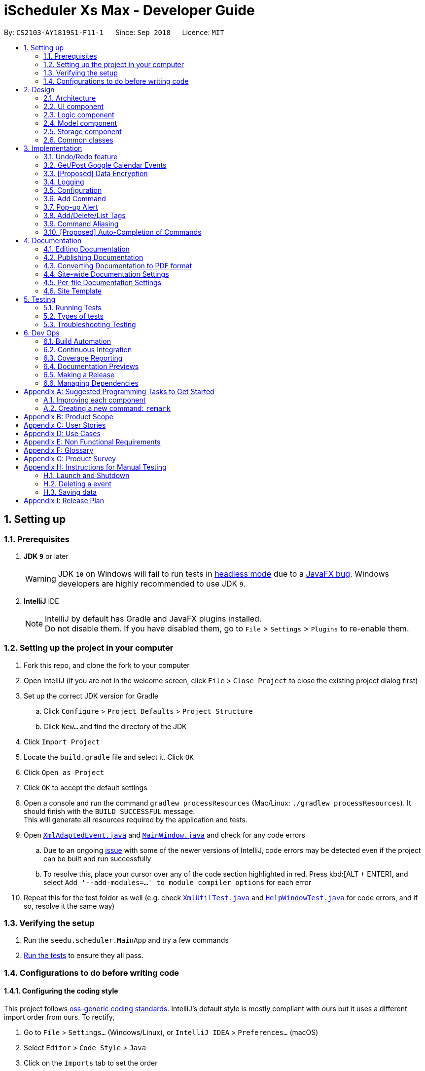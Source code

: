 = iScheduler Xs Max - Developer Guide
:site-section: DeveloperGuide
:toc:
:toc-title:
:toc-placement: preamble
:sectnums:
:imagesDir: images
:stylesDir: stylesheets
:xrefstyle: full
ifdef::env-github[]
:tip-caption: :bulb:
:note-caption: :information_source:
:warning-caption: :warning:
:experimental:
endif::[]
:repoURL: https://github.com/CS2103-AY1819S1-F11-1/main/tree/master

By: `CS2103-AY1819S1-F11-1`      Since: `Sep 2018`      Licence: `MIT`

== Setting up

=== Prerequisites

. *JDK `9`* or later
+
[WARNING]
JDK `10` on Windows will fail to run tests in <<UsingGradle#Running-Tests, headless mode>> due to a https://github.com/javafxports/openjdk-jfx/issues/66[JavaFX bug].
Windows developers are highly recommended to use JDK `9`.

. *IntelliJ* IDE
+
[NOTE]
IntelliJ by default has Gradle and JavaFX plugins installed. +
Do not disable them. If you have disabled them, go to `File` > `Settings` > `Plugins` to re-enable them.


=== Setting up the project in your computer

. Fork this repo, and clone the fork to your computer
. Open IntelliJ (if you are not in the welcome screen, click `File` > `Close Project` to close the existing project dialog first)
. Set up the correct JDK version for Gradle
.. Click `Configure` > `Project Defaults` > `Project Structure`
.. Click `New...` and find the directory of the JDK
. Click `Import Project`
. Locate the `build.gradle` file and select it. Click `OK`
. Click `Open as Project`
. Click `OK` to accept the default settings
. Open a console and run the command `gradlew processResources` (Mac/Linux: `./gradlew processResources`). It should finish with the `BUILD SUCCESSFUL` message. +
This will generate all resources required by the application and tests.
. Open link:{repoURL}/src/main/java/seedu/scheduler/storage/XmlAdaptedEvent.java[`XmlAdaptedEvent.java`] and link:{repoURL}/src/main/java/seedu/scheduler/ui/MainWindow.java[`MainWindow.java`] and check for any code errors
.. Due to an ongoing https://youtrack.jetbrains.com/issue/IDEA-189060[issue] with some of the newer versions of IntelliJ, code errors may be detected even if the project can be built and run successfully
.. To resolve this, place your cursor over any of the code section highlighted in red. Press kbd:[ALT + ENTER], and select `Add '--add-modules=...' to module compiler options` for each error
. Repeat this for the test folder as well (e.g. check link:{repoURL}/src/test/java/seedu/scheduler/commons/util/XmlUtilTest.java[`XmlUtilTest.java`] and link:{repoURL}/src/test/java/seedu/scheduler/ui/HelpWindowTest.java[`HelpWindowTest.java`] for code errors, and if so, resolve it the same way)

=== Verifying the setup

. Run the `seedu.scheduler.MainApp` and try a few commands
. <<Testing,Run the tests>> to ensure they all pass.

=== Configurations to do before writing code

==== Configuring the coding style

This project follows https://github.com/oss-generic/process/blob/master/docs/CodingStandards.adoc[oss-generic coding standards]. IntelliJ's default style is mostly compliant with ours but it uses a different import order from ours. To rectify,

. Go to `File` > `Settings...` (Windows/Linux), or `IntelliJ IDEA` > `Preferences...` (macOS)
. Select `Editor` > `Code Style` > `Java`
. Click on the `Imports` tab to set the order

* For `Class count to use import with '\*'` and `Names count to use static import with '*'`: Set to `999` to prevent IntelliJ from contracting the import statements
* For `Import Layout`: The order is `import static all other imports`, `import java.\*`, `import javax.*`, `import org.\*`, `import com.*`, `import all other imports`. Add a `<blank line>` between each `import`

Optionally, you can follow the <<UsingCheckstyle#, UsingCheckstyle.adoc>> document to configure Intellij to check style-compliance as you write code.

==== Updating documentation to match your fork

After forking the repo, the documentation will still have the SE-EDU branding and refer to the `CS2103-AY1819S1-F11-1/main` repo.

If you plan to develop this fork as a separate product (i.e. instead of contributing to `CS2103-AY1819S1-F11-1/main`), you should do the following:

. Configure the <<Docs-SiteWideDocSettings, site-wide documentation settings>> in link:{repoURL}/build.gradle[`build.gradle`], such as the `site-name`, to suit your own project.

. Replace the URL in the attribute `repoURL` in link:{repoURL}/docs/DeveloperGuide.adoc[`DeveloperGuide.adoc`] and link:{repoURL}/docs/UserGuide.adoc[`UserGuide.adoc`] with the URL of your fork.

==== Setting up CI

Set up Travis to perform Continuous Integration (CI) for your fork. See <<UsingTravis#, UsingTravis.adoc>> to learn how to set it up.

After setting up Travis, you can optionally set up coverage reporting for your team fork (see <<UsingCoveralls#, UsingCoveralls.adoc>>).

[NOTE]
Coverage reporting could be useful for a team repository that hosts the final version but it is not that useful for your personal fork.

Optionally, you can set up AppVeyor as a second CI (see <<UsingAppVeyor#, UsingAppVeyor.adoc>>).

[NOTE]
Having both Travis and AppVeyor ensures your App works on both Unix-based platforms and Windows-based platforms (Travis is Unix-based and AppVeyor is Windows-based)

==== Getting started with coding

When you are ready to start coding,

1. Get some sense of the overall design by reading <<Design-Architecture>>.
2. Take a look at <<GetStartedProgramming>>.

== Design

[[Design-Architecture]]
=== Architecture

.Architecture Diagram
image::Architecture.png[width="600"]

The *_Architecture Diagram_* given above explains the high-level design of the App. Given below is a quick overview of each component.

[TIP]
The `.pptx` files used to create diagrams in this document can be found in the link:{repoURL}/docs/diagrams/[diagrams] folder. To update a diagram, modify the diagram in the pptx file, select the objects of the diagram, and choose `Save as picture`.

`Main` has only one class called link:{repoURL}/src/main/java/seedu/scheduler/MainApp.java[`MainApp`]. It is responsible for,

* At app launch: Initializing the components in the correct sequence, and connecting them up with each other.
* At shut down: Shutting down the components and invokes cleanup method where necessary.

<<Design-Commons,*`Commons`*>> represents a collection of classes used by multiple other components. Two of those classes play important roles at the architecture level.

* `EventsCenter`: This class (written using https://github.com/Google/guava/wiki/EventBusExplained[Google's Event Bus library]) is used by components to communicate with other components using events (i.e. a form of _Event Driven_ design)
* `LogsCenter`: Used by many classes to write log messages to the App's log file.

The rest of the App consists of four components.

* <<Design-Ui,*`UI`*>>: The UI of the App.
* <<Design-Logic,*`Logic`*>>: The command executor.
* <<Design-Model,*`Model`*>>: Holds the data of the App in-memory.
* <<Design-Storage,*`Storage`*>>: Reads data from, and writes data to, the hard disk.

Each of the four components

* Defines its _API_ in an `interface` with the same name as the Component.
* Exposes its functionality using a `{Component Name}Manager` class.

For example, the `Logic` component (see the class diagram given below) defines it's API in the `Logic.java` interface and exposes its functionality using the `LogicManager.java` class.

.Class Diagram of the Logic Component
image::LogicClassDiagram.png[width="800"]

[discrete]
==== Events-Driven nature of the design

The _Sequence Diagram_ below shows how the components interact for the scenario where the user issues the command `delete 1`.

.Component interactions for `delete 1` command (part 1)
image::SDforDeleteEvent.png[width="800"]

[NOTE]
Note how the `Model` simply raises a `SchedulerChangedEvent` when the Scheduler data are changed, instead of asking the `Storage` to save the updates to the hard disk.

The diagram below shows how the `EventsCenter` reacts to that event, which eventually results in the updates being saved to the hard disk and the status bar of the UI being updated to reflect the 'Last Updated' time.

.Component interactions for `delete 1` command (part 2)
image::SDforDeleteEventEventHandling.png[width="800"]

[NOTE]
Note how the event is propagated through the `EventsCenter` to the `Storage` and `UI` without `Model` having to be coupled to either of them. This is an example of how this Event Driven approach helps us reduce direct coupling between components.

The sections below give more details of each component.

[[Design-Ui]]
=== UI component

.Structure of the UI Component
image::UiClassDiagram.png[width="800"]

*API* : link:{repoURL}/src/main/java/seedu/scheduler/ui/Ui.java[`Ui.java`]

The UI consists of a `MainWindow` that is made up of parts e.g.`CommandBox`, `ResultDisplay`, `EventListPanel`, `StatusBarFooter`, `BrowserPanel` etc. All these, including the `MainWindow`, inherit from the abstract `UiPart` class.

The `UI` component uses JavaFx UI framework. The layout of these UI parts are defined in matching `.fxml` files that are in the `src/main/resources/view` folder. For example, the layout of the link:{repoURL}/src/main/java/seedu/scheduler/ui/MainWindow.java[`MainWindow`] is specified in link:{repoURL}/src/main/resources/view/MainWindow.fxml[`MainWindow.fxml`]

The `UI` component,

* Executes user commands using the `Logic` component.
* Binds itself to some data in the `Model` so that the UI can auto-update when data in the `Model` change.
* Responds to events raised from various parts of the App and updates the UI accordingly.

[[Design-Logic]]
=== Logic component

[[fig-LogicClassDiagram]]
.Structure of the Logic Component
image::LogicClassDiagram.png[width="800"]

*API* :
link:{repoURL}/src/main/java/seedu/scheduler/logic/Logic.java[`Logic.java`]

.  `Logic` uses the `SchedulerParser` class to parse the user command.
.  This results in a `Command` object which is executed by the `LogicManager`.
.  The command execution can affect the `Model` (e.g. adding an event) and/or raise events.
.  The result of the command execution is encapsulated as a `CommandResult` object which is passed back to the `Ui`.

Given below is the Sequence Diagram for interactions within the `Logic` component for the `execute("delete 1")` API call.

.Interactions Inside the Logic Component for the `delete 1` Command
image::DeleteEventSdForLogic.png[width="800"]

[[Design-Model]]
=== Model component

.Structure of the Model Component
image::ModelClassDiagram.png[width="800"]

*API* : link:{repoURL}/src/main/java/seedu/scheduler/model/Model.java[`Model.java`]

The `Model`,

* stores a `UserPref` object that represents the user's preferences.
* stores the Scheduler data.
* exposes an unmodifiable `ObservableList<Event>` that can be 'observed' e.g. the UI can be bound to this list so that the UI automatically updates when the data in the list change.
* does not depend on any of the other three components.

[NOTE]
As a more OOP model, we can store a `Tag` list in `Scheduler`, which `Event` can reference. This would allow `Scheduler` to only require one `Tag` object per unique `Tag`, instead of each `Event` needing their own `Tag` object. An example of how such a model may look like is given below. +
 +
image:ModelClassBetterOopDiagram.png[width="800"]

[[Design-Storage]]
=== Storage component

.Structure of the Storage Component
image::StorageClassDiagram.png[width="800"]

*API* : link:{repoURL}/src/main/java/seedu/scheduler/storage/Storage.java[`Storage.java`]

The `Storage` component,

* can save `UserPref` objects in JSON format and read it back.
* can save the Scheduler data in XML format and read it back.

[[Design-Commons]]
=== Common classes

Classes used by multiple components are in the `seedu.scheduler.commons` package.

== Implementation

This section describes some noteworthy details on how certain features are implemented.

// tag::undoredo[]
=== Undo/Redo feature
==== Current Implementation

The undo/redo mechanism is facilitated by `VersionedScheduler`.
It extends `Scheduler` with an undo/redo history, stored internally as a `schedulerStateList` and `currentStatePointer`.
Additionally, it implements the following operations:

* `VersionedScheduler#commit()` -- Saves the current scheduler state in its history.
* `VersionedScheduler#undo()` -- Restores the previous scheduler state from its history.
* `VersionedScheduler#redo()` -- Restores a previously undone scheduler state from its history.

These operations are exposed in the `Model` interface as `Model#commitScheduler()`, `Model#undoScheduler()` and `Model#redoScheduler()` respectively.

Given below is an example usage scenario and how the undo/redo mechanism behaves at each step.

Step 1. The user launches the application for the first time. The `VersionedScheduler` will be initialized with the initial scheduler state, and the `currentStatePointer` pointing to that single scheduler state.

image::UndoRedoStartingStateListDiagram.png[width="800"]

Step 2. The user executes `delete 5` command to delete the 5th event in the scheduler. The `delete` command calls `Model#commitScheduler()`, causing the modified state of the scheduler after the `delete 5` command executes to be saved in the `schedulerStateList`, and the `currentStatePointer` is shifted to the newly inserted scheduler state.

image::UndoRedoNewCommand1StateListDiagram.png[width="800"]

Step 3. The user executes `add n/Holiday ...` to add a new event. The `add` command also calls `Model#commitscheduler()`, causing another modified scheduler state to be saved into the `schedulerStateList`.

image::UndoRedoNewCommand2StateListDiagram.png[width="800"]

[NOTE]
If a command fails its execution, it will not call `Model#commitScheduler()`, so the scheduler state will not be saved into the `schedulerStateList`.

Step 4. The user now decides that adding the event was a mistake, and decides to undo that action by executing the `undo` command. The `undo` command will call `Model#undoScheduler()`, which will shift the `currentStatePointer` once to the left, pointing it to the previous scheduler state, and restores the scheduler to that state.

image::UndoRedoExecuteUndoStateListDiagram.png[width="800"]

[NOTE]
If the `currentStatePointer` is at index 0, pointing to the initial scheduler state, then there are no previous scheduler states to restore. The `undo` command uses `Model#canUndoScheduler()` to check if this is the case. If so, it will return an error to the user rather than attempting to perform the undo.

The following sequence diagram shows how the `undo` operation works:

image::UndoRedoSequenceDiagram.png[width="800"]

The `redo` command does the opposite -- it calls `Model#redoScheduler()`, which shifts the `currentStatePointer` once to the right, pointing to the previously undone state, and restores the scheduler to that state.

[NOTE]
If the `currentStatePointer` is at index `schedulerStateList.size() - 1`, pointing to the latest scheduler state, then there are no undone scheduler states to restore. The `redo` command uses `Model#canRedoScheduler()` to check if this is the case. If so, it will return an error to the user rather than attempting to perform the redo.

Step 5. The user then decides to execute the command `list`. Commands that do not modify the scheduler, such as `list`, will usually not call `Model#commitScheduler()`, `Model#undoScheduler()` or `Model#redoScheduler()`. Thus, the `schedulerStateList` remains unchanged.

image::UndoRedoNewCommand3StateListDiagram.png[width="800"]

Step 6. The user executes `clear`, which calls `Model#commitScheduler()`. Since the `currentStatePointer` is not pointing at the end of the `schedulerStateList`, all scheduler states after the `currentStatePointer` will be purged. We designed it this way because it no longer makes sense to redo the `add n/Party ...` command. This is the behavior that most modern desktop applications follow.

image::UndoRedoNewCommand4StateListDiagram.png[width="800"]

The following activity diagram summarizes what happens when a user executes a new command:

image::UndoRedoActivityDiagram.png[width="650"]

==== Design Considerations

===== Aspect: How undo & redo executes

* **Alternative 1 (current choice):** Saves the entire scheduler.
** Pros: Easy to implement.
** Cons: May have performance issues in terms of memory usage.
* **Alternative 2:** Individual command knows how to undo/redo by itself.
** Pros: Will use less memory (e.g. for `delete`, just save the event being deleted).
** Cons: We must ensure that the implementation of each individual command is correct.

===== Aspect: Data structure to support the undo/redo commands

* **Alternative 1 (current choice):** Use a list to store the history of scheduler states.
** Pros: Easy for new Computer Science student undergraduates to understand, who are likely to be the new incoming developers of our project.
** Cons: Logic is duplicated twice. For example, when a new command is executed, we must remember to update both `HistoryManager` and `VersionedScheduler`.
* **Alternative 2:** Use `HistoryManager` for undo/redo
** Pros: We do not need to maintain a separate list, and just reuse what is already in the codebase.
** Cons: Requires dealing with commands that have already been undone: We must remember to skip these commands. Violates Single Responsibility Principle and Separation of Concerns as `HistoryManager` now needs to do two different things.
// end::undoredo[]

// tag::getGoogleCalendarEvents/postGoogleCalendarEvents[]
=== Get/Post Google Calendar Events

==== Current Implementation
The get/post Google Calendar events mechanism is facilitated by [proposed] utility method to get Google authentication. It implements the following operations:

* `getGoogleCalendarEvents` -- Get (pull) the online Google Calendar events and merge with local events.
* `postGoogleCalendarEvents` -- Post (push) the local events and merge with online Google Calendar.

Below is an example usage scenario and explanation on the `Get/PostGoogleCalendarEvents` mechanism behavior behind each step.

**Step 1** +
-> The user has always been using the application locally. +
-> All Scheduler Events have been created locally. That is, the Scheduler has only local events (no Google Calendar Events).

-> An empty database is illustrated below as an imaginary array:

image::EmptyLocalDataBaseDiagram.png[width="150"]

**Step 2** +
-> The user executes `GetGCEvents` command to download the Google Calendar Events to the local database. +

-> A `Calendar` object is to be built with method `getCalendar()`. +
-> A method `getNetHttpTransport()` is called to let application establish a connection with Google to initiate an authorization process
(for those who use this command for the  first time).

-> A pop-up window will appear. The User will be required to log in their Google Account as per other Google Service. +
After successful login, the login credential will be saved locally such that no future log-in is required. +

**Step 3** +
-> After successful authentication, a success message is shown for the user and instruct the user to close the browser. +
-> At the same time, the application proceeds automatically for the downloading and merging of Google Calendar's events to local events. +
-> The flowchart below shows the process of deciding whether to prompt a login page or to proceed with a local credential file:

image::flowChatForDecisionOnLogIn.png[width="350"]

[NOTE]
====
For developers, if you test the application locally, please do not push (include) this log-in credential file to the `out/production` package. +
Errors could occur when the user downloads and uses it.
====

**Step 4** +
-> The application will then call method `getEvents` to extract a (Google)`Events` object from the user’s online Google Calendar.
[NOTE]
====
For current implementation, only events in the primary (default) are extracted.
====

**Step 5** +
-> For each event extracted, a [proposed] eventConvertor utility method called `addGcEventToLocal` is called to convert the Google Extracted Event to local Event.

**Step 6** +
-> In the `execute` method, the converted events are saved in the local database, together with other locally created Events.

==== Design Considerations
* **Save local login credential** (current choice)
** Pro: Improves the user experience -- user won’t have to log in every time they use this command, it would be too troublesome and not user-friendly.
** Con: Improper protection could cause a leak of personal info.

* **Require login everytime** (alternative)
** Pro: Very secured.
** Con: Not user-friendly.

{more to be updated}

// tag::dataencryption[]
=== [Proposed] Data Encryption

_{Explain here how the data encryption feature will be implemented}_

// end::dataencryption[]

=== Logging

We are using `java.util.logging` package for logging. The `LogsCenter` class is used to manage the logging levels and logging destinations.

* The logging level can be controlled using the `logLevel` setting in the configuration file (See <<Implementation-Configuration>>)
* The `Logger` for a class can be obtained using `LogsCenter.getLogger(Class)` which will log messages according to the specified logging level
* Currently log messages are output through: `Console` and to a `.log` file.

*Logging Levels*

* `SEVERE`: Critical problem detected which may possibly cause the termination of the application
* `WARNING`: Can continue, but with caution
* `INFO`: Information showing the noteworthy actions by the App
* `FINE`: Details that is not usually noteworthy but may be useful in debugging e.g. print the actual list instead of just its size

[[Implementation-Configuration]]
=== Configuration

Certain properties of the application can be controlled (e.g App name, logging level) through the configuration file (default: `config.json`).

// tag::add[]
=== Add Command
==== Current Implementation

The `add` command allows the user to add new events to the scheduler. Add Command is facilitated by the `AddCommand` class.
The format of this command is `add event n/EVENT_NAME [s/START_DATETIME] [e/END_DATETIME] [d/DESCRIPTION] [v/VENUE] [rt/RECURRING_TYPE] [ru/RECURRING_UNTIL_DATETIME] [t/TAG]…​`.

The command uses Natty, a natural language date parser written in Java to parse `DateTime` given by the user. When given a user inputted string, Natty will parse the string into a `LocalDateTime` class.

`AddCommand` requires the interaction between both `Logic` and `Model` Component. The `Logic` component comprises of `AddCommandParser` and `RepeatEventGenerator`.
The `AddCommandParser` parses the user input and `RepeatEventGenerator` generates repeating events (if any). The `Model` component is responsible for updating the internal event list.

Given below is the execution flow of `Add Command`.

1. When the user inputs a command, `LogicManager` will call the `parseCommand` method in `SchedulerParser` with the user input as arguments.
2. If the user input is valid and contains the keyword `add`, `AddCommandParser` will be instantiated.
3. `SchedulerParser` will then call the `parse` method of `AddCommandParser`.
4. `AddCommandParser` parses the user input with the respective parsing methods.
5. `generateAllRepeatedEvents` method in `RepeatEventGenerator` is invoked to generate a list of repeating events according to the repeat type of event specified by the user input.
6. `AddCommand` will be instantiated with the list of events.
7. `LogicManager` will then proceed to call the `execute()` method of `AddCommand`.
8. `Model` Component will then add the list of events to an internal list of events using the `addEvents` method.

The following sequence diagram demonstrates how the add operation works:

image::AddCommandSequenceDiagram.png[width="800"]

The following activity diagram summarizes what happens when a user executes a new `Add Command`:

image::AddCommandActivityDiagram.png[width="650"]

==== Design Considerations

===== Aspect: Generation of repeating events

* **Alternative 1 (current choice):** Use `RepeatEventGenerator` to generate repeating events.
** Pros: Singleton pattern. Easy to generate repeating events anywhere in the code base. Reduce `RepeatEventGenerator` object creations in testing. Uses the Single Responsibility Principle.
** Cons: May increase coupling across the code base. May increase the difficulty of testing due to the singleton object.
* **Alternative 2:** Event model knows how to generate its repeating events by itself.
** Pros: Will use less memory (e.g. generating events do not need to depend on another class to generate the repeating events).
** Cons: Increase coupling.

===== Aspect: Datetime Parser

* **Alternative 1 (current choice):** Use Natty, a natural language date parser.
** Pros: Users do not need to conform to a standard format and able to enter `DateTime` in a more natural way. The user can also specify relative `DateTime`, which provides flexibility in `DateTime` input.
** Cons: Parser may not be able to parse all natural language format due to ambiguity in language formats. There may also be a chance of parsing an invalid DateTime.
* **Alternative 2:** Use standard `DDMMYY` `HHMMSS` format for all `DateTime` inputs.
** Pros: Users will always be assured of correct `DateTime` being parsed if they provide the correct input.
** Cons: Reduce the flexibility as users have to conform to a standard format.
// end::add[]


// tag::Pop-up Alert[]
=== Pop-up Alert

==== Current Implementation
The pop-up function is currently implemented with the `add` and `edit` command as input fields. We will implement a separate command `setReminder` for a later iteration.
The format for input is `[re/xxHxxMxxS]` and multiple inputs are allowed for one event.

* `add ... [/re xxHxxMxxS]` -- set pop-up alert `xxHxxMxxS` before the event start time. +
   This will be replaced with `setReminder index xxHxxMxxS` in later iteration.
* `edit ... [/re xxHxxMxxS]` -- change pop-up time for the event. +
   This will be replaced with `addReminder` and `deleteReminder` commands in a later iteration.

Pop-up Alert feature requires the interaction between both 'Logic' and 'Model' Component as explained below. The main utility responsible for this feature is `PopUpManager`.

The storage for pop-up info is together with `Event` object in an XML file. It is stored as a `ReminderDurationList` object which is a `HashMap` of `Duration` object (parsed from xxHxxMxxS) and `Boolean` that indicates whether that time has popped-up.
Every time `Event` object is updated or the Scheduler is opened, it will trigger an update in the `PopUpManager`.

`PopUpManager` will call `EventPopUpInfo` in `Model` to generate `EventPopUpInfo` objects according to the number of reminder times the event has. If the event has 3 pop-up times,
it will generate 3 `EventPopUpInfo` with 3 different `PopUp Time` while the rest of the info fields are the same.

The generated  `EventPopUpInfo` objects will be pushed to the `PopUp Queue` maintained by the `PopUpManager`. Its underlying data structure is a `Priority Queue`
and key of the Reminder Time. When the App is opened, `PopUpManager` runs on a parallel thread to constantly check the queue to determine when to pop-up what alert.
Once the reminder has popped up, `PopUpManager` will use `uid` (of `UUID` type) stored in the `PopUpInfo` object to find the `Event` and set True corresponding to the `Duration` that has popped up.

The overall workflow can be represented by the below activity diagram:

image::PopUpActivityDiagram.png[width="500"]

Below is an example usage scenario and explanation on the pop-up Alert mechanism behavior behind each step.

**Step 1** +
The user opens Scheduler. The `PopUpManager` initializes the PopUp Queue and checks if any PopUp should have been popped up when the app is closed. +
For example, the user opens the Scheduler at 10:00. He has a pop-up set at 9:30. It will appear once he opens the app to remind him that the event has passed. +
At the same time, the `PopUpManager` will keep checking the Queue concurrently when the app is open.

**Step 2** +
The user adds a new event "Assignment Due" and he wants to have two pop-up reminders before the deadline. He keys in `add n/Assignment Due s/today 10PM /re 4H /re 2H`. +
The `AddCommandParser` will parse the input to a ReminderDurationList: `4H: False, 2H: False`
The `AddCommand` will also trigger `PopUpManager` to update the Popup Queue. Two 'EventPopUpInfo' objects with 'PopUpTime' 6 PM and 8 PM separately will be initiated and added into the PopUp Queue.
The user can close the Scheduler or use other functions of the Scheduler.

**Step 3** +
At 6 PM on that day, if the Scheduler is open, a pop-up alert will appear. The `PopUpManager` pop out the corresponding `EventPopUpInfo`.
Meanwhile, it will use the `uid` (of `UUID` type) stored in `EventPopUpInfo` to find the `Event` object and set `4H: True`. +
The 8 PM pop-up is still in the Pop-up queue.

==== Design Considerations
* **Use HashMap to store ReminderDurationList** (current choice)
** Pro: Faster searching when deleting. The user can also view the reminder times he has set as part of the event info since it will not be deleted when it popped up.
** Con: More complex implementation

* **Use ArrayList to store ReminderDurationList** (alternative)
** Store the `Durations` in an ArrayList, every time the `EventPopUpInfo` is popped out, delete the corresponding `Duration`
** Pro: Easier implementation
** Con: Searching and Deleting the Duration will take longer time.

// end::Pop-up Alert[]


// tag::addDeleteListTag[]
=== Add/Delete/List Tags

==== Current Implementation
Current tag is implemented as a feature of an event instead of an independent object stored in local storage.

Similar to add event command, all tags are stored in local storage.

The `addTag` command allows the user to add new tags to the scheduler. Add Tag Command is facilitated by the `AddTagCommand` class.
The format of this command is `add [TAG_NAME]`.

`AddTagCommand` requires the interaction between both `Logic` and `Model` Component. The `Logic` component comprises of `AddTagCommandParser`.
The `AddTagCommandParser` parses the user input and generates a tag. The `Model` component is responsible for updating the internal tag list.

Given below is the execution flow of `Add Tag Command`.

1. When the user inputs a command, `LogicManager` will call the `parseCommand` method in `SchedulerParser` with the user input as arguments.
2. If the user input is valid and contains the keyword `addTag`, `AddTagCommandParser` will be instantiated.
3. `SchedulerParser` will then call the `parse` method of `AddTagCommandParser`.
4. `AddTagCommandParser` parses the user input with the respective parsing methods.
5. `AddTagCommand` will be instantiated with the list of tags.
6. `LogicManager` will then proceed to call the `execute` command of `AddTagCommand`.
7. `Model` Component will then add the list of tags to an internal list of tags using the `addTags` method.

==== Delete Tag Command
To be updated.

==== List Tag Command
To be updated.

{more to be updated}

// end::addDeleteListTag[]


// tag::commandAliasing[]
=== Command Aliasing
==== Current Implementation
- For the `add` command, typing `add`, `ad` or even simply `a` with the appropriate parameters can add an event. +
- Similarly, for the 'delete' command, typing one of the following -- `delete`, `delet`, dele`, `del`, `de` or `d` with the appropriate parameters can delete an event. +
- Because of technical restrictions in programming, if there are multiple (2 or more) commands that start with the same alphabetical letter, for e.g. `history` and `help`, in that case: +
-> We have chosen to prioritize `help` over the `history` command. It is as follows: `history` can be invoked with `history`, `histor` ... all the way to `hi`. However, `help` can be called with `help`, `he` ... `h`.
- The same logic applies to the `edit` and `exit` command.
-> We have chosen to prioritize `exit` over the `edit` command. `exit` can be invoked with `exit` down to `e` while `edit` can be invoked down till `ed` with the appropriate parameters specified.
- The alias(es) of each command go through the same logic as the actual command itself. They are parsed through the `parseCommand()` method in the {repoURL}/src/main/java/seedu/scheduler/logic/parser/SchedulerParser.java[`SchedulerParser.java`] class. +

**Final notes:** +
- The current implementation may not be the most efficient. We create constants of `public static final String` type and name them as `COMMAND_ALIAS_ONE`, `COMMAND_ALIAS_TWO`, etc... in the affected commands' respective classes.  +
=> A suggestion would be to create a suitable `CommandAlias` class and/or use data structures like `enums`, `HashMap`, `TreeMap` etc... for the command aliases. +
- Also, this feature may be replaced by another feature in the future. See <<proposed-auto-completion-of-commands, [Proposed]Auto-Completion of Commands>> below for more. +
- An activity diagram (a _swimlane diagram_) showing how an alias of the `history` command would work is shown below: +

image::HistoryCommandAliasActivityDiagram.png[width="500"]

_Note: The above swimlane diagram is a simplified activity diagram which omits details of interactions with interfaces such as {repoURL}/src/main/java/seedu/scheduler/model/Model.java[`Model.java`] and/or other relevant classes._
//end::commandAliasing[]


// tag::autoComplete[]
=== [Proposed] Auto-Completion of Commands
==== Future Implementation
How this feature could possibly be implemented would be using the auto-complete feature available in the https://bitbucket.org/controlsfx/controlsfx/[ControlsFX] library.
// end::autoComplete[]


== Documentation

We use AsciiDoc for writing documentation.

[NOTE]
We chose AsciiDoc over Markdown because AsciiDoc, although a bit more complex than Markdown, provides more flexibility in formatting.

=== Editing Documentation

See <<UsingGradle#rendering-asciidoc-files, UsingGradle.adoc>> to learn how to render `.adoc` files locally to preview the end result of your edits.
Alternatively, you can download the AsciiDoc plugin for IntelliJ, which allows you to preview the changes you have made to your `.adoc` files in real-time.

=== Publishing Documentation

See <<UsingTravis#deploying-github-pages, UsingTravis.adoc>> to learn how to deploy GitHub Pages using Travis.

=== Converting Documentation to PDF format

We use https://www.google.com/chrome/browser/desktop/[Google Chrome] for converting documentation to PDF format, as Chrome's PDF engine preserves hyperlinks used in web pages.

Here are the steps to convert the project documentation files to PDF format.

.  Follow the instructions in <<UsingGradle#rendering-asciidoc-files, UsingGradle.adoc>> to convert the AsciiDoc files in the `docs/` directory to HTML format.
.  Go to your generated HTML files in the `build/docs` folder, right click on them and select `Open with` -> `Google Chrome`.
.  Within Chrome, click on the `Print` option in Chrome's menu.
.  Set the destination to `Save as PDF`, then click `Save` to save a copy of the file in PDF format. For best results, use the settings indicated in the screenshot below.

.Saving documentation as PDF files in Chrome
image::chrome_save_as_pdf.png[width="300"]

[[Docs-SiteWideDocSettings]]
=== Site-wide Documentation Settings

The link:{repoURL}/build.gradle[`build.gradle`] file specifies some project-specific https://asciidoctor.org/docs/user-manual/#attributes[asciidoc attributes] which affects how all documentation files within this project are rendered.

[TIP]
Attributes left unset in the `build.gradle` file will use their *default value*, if any.

[cols="1,2a,1", options="header"]
.List of site-wide attributes
|===
|Attribute name |Description |Default value

|`site-name`
|The name of the website.
If set, the name will be displayed near the top of the page.
|_not set_

|`site-githuburl`
|URL to the site's repository on https://github.com[GitHub].
Setting this will add a "View on GitHub" link in the navigation bar.
|_not set_

|`site-seedu`
|Define this attribute if the project is an official SE-EDU project.
This will render the SE-EDU navigation bar at the top of the page, and add some SE-EDU-specific navigation items.
|_not set_

|===

[[Docs-PerFileDocSettings]]
=== Per-file Documentation Settings

Each `.adoc` file may also specify some file-specific https://asciidoctor.org/docs/user-manual/#attributes[asciidoc attributes] which affects how the file is rendered.

Asciidoctor's https://asciidoctor.org/docs/user-manual/#builtin-attributes[built-in attributes] may be specified and used as well.

[TIP]
Attributes left unset in `.adoc` files will use their *default value*, if any.

[cols="1,2a,1", options="header"]
.List of per-file attributes, excluding Asciidoctor's built-in attributes
|===
|Attribute name |Description |Default value

|`site-section`
|Site section that the document belongs to.
This will cause the associated item in the navigation bar to be highlighted.
One of: `UserGuide`, `DeveloperGuide`, ``LearningOutcomes``{asterisk}, `AboutUs`, `ContactUs`

_{asterisk} Official SE-EDU projects only_
|_not set_

|`no-site-header`
|Set this attribute to remove the site navigation bar.
|_not set_

|===

=== Site Template

The files in link:{repoURL}/docs/stylesheets[`docs/stylesheets`] are the https://developer.mozilla.org/en-US/docs/Web/CSS[CSS stylesheets] of the site.
You can modify them to change some properties of the site's design.

The files in link:{repoURL}/docs/templates[`docs/templates`] controls the rendering of `.adoc` files into HTML5.
These template files are written in a mixture of https://www.ruby-lang.org[Ruby] and http://slim-lang.com[Slim].

[WARNING]
====
Modifying the template files in link:{repoURL}/docs/templates[`docs/templates`] requires some knowledge and experience with Ruby and Asciidoctor's API.
You should only modify them if you need greater control over the site's layout than what stylesheets can provide.
The SE-EDU team does not provide support for modified template files.
====

[[Testing]]
== Testing

=== Running Tests

There are three ways to run tests.

[TIP]
The most reliable way to run tests is the 3rd one. The first two methods might fail some GUI tests due to platform/resolution-specific idiosyncrasies.

*Method 1: Using IntelliJ JUnit test runner*

* To run all tests, right-click on the `src/test/java` folder and choose `Run 'All Tests'`
* To run a subset of tests, you can right-click on a test package, test class, or a test and choose `Run 'ABC'`

*Method 2: Using Gradle*

* Open a console and run the command `gradlew clean allTests` (Mac/Linux: `./gradlew clean allTests`)

[NOTE]
See <<UsingGradle#, UsingGradle.adoc>> for more info on how to run tests using Gradle.

*Method 3: Using Gradle (headless)*

Thanks to the https://github.com/TestFX/TestFX[TestFX] library we use, our GUI tests can be run in the _headless_ mode. In the headless mode, GUI tests do not show up on the screen. That means the developer can do other things on the Computer while the tests are running.

To run tests in headless mode, open a console and run the command `gradlew clean headless allTests` (Mac/Linux: `./gradlew clean headless allTests`)

=== Types of tests

We have two types of tests:

.  *GUI Tests* - These are tests involving the GUI. They include,
.. _System Tests_ that test the entire App by simulating user actions on the GUI. These are in the `systemtests` package.
.. _Unit tests_ that test the individual components. These are in `seedu.scheduler.ui` package.
.  *Non-GUI Tests* - These are tests not involving the GUI. They include,
..  _Unit tests_ targeting the lowest level methods/classes. +
e.g. `seedu.scheduler.commons.StringUtilTest`
..  _Integration tests_ that are checking the integration of multiple code units (those code units are assumed to be working). +
e.g. `seedu.scheduler.storage.StorageManagerTest`
..  Hybrids of unit and integration tests. These tests are checking multiple code units as well as how they are connected together. +
e.g. `seedu.scheduler.logic.LogicManagerTest`


=== Troubleshooting Testing
**Problem: `HelpWindowTest` fails with a `NullPointerException`.**

* Reason: One of its dependencies, `HelpWindow.html` in `src/main/resources/docs` is missing.
* Solution: Execute Gradle task `processResources`.

== Dev Ops

=== Build Automation

See <<UsingGradle#, UsingGradle.adoc>> to learn how to use Gradle for build automation.

=== Continuous Integration

We use https://travis-ci.org/[Travis CI] and https://www.appveyor.com/[AppVeyor] to perform _Continuous Integration_ on our projects. See <<UsingTravis#, UsingTravis.adoc>> and <<UsingAppVeyor#, UsingAppVeyor.adoc>> for more details.

=== Coverage Reporting

We use https://coveralls.io/[Coveralls] to track the code coverage of our projects. See <<UsingCoveralls#, UsingCoveralls.adoc>> for more details.

=== Documentation Previews
When a pull request makes changes to AsciiDoc files, you can use https://www.netlify.com/[Netlify] to see a preview of how the HTML version of those AsciiDoc files will look like when the pull request is merged. See <<UsingNetlify#, UsingNetlify.adoc>> for more details.

=== Making a Release

Here are the steps to create a new release.

.  Update the version number in link:{repoURL}/src/main/java/seedu/scheduler/MainApp.java[`MainApp.java`].
.  Generate a JAR file <<UsingGradle#creating-the-jar-file, using Gradle>>.
.  Tag the repo with the version number. e.g. `v0.1`
.  https://help.github.com/articles/creating-releases/[Create a new release using GitHub] and upload the JAR file you created.

=== Managing Dependencies

A project often depends on third-party libraries. For example, Scheduler depends on the http://wiki.fasterxml.com/JacksonHome[Jackson library] for XML parsing. Managing these _dependencies_ can be automated using Gradle. For example, Gradle can download the dependencies automatically, which is better than these alternatives. +
a. Include those libraries in the repo (this bloats the repo size) +
b. Require developers to download those libraries manually (this creates extra work for developers)

[[GetStartedProgramming]]
[appendix]
== Suggested Programming Tasks to Get Started

A suggested path for new programmers:

1. First, add small local-impact (i.e. the impact of the change does not go beyond the component) enhancements to one component at a time. Some suggestions are given in <<GetStartedProgramming-EachComponent>>.

2. Next, add a feature that touches multiple components to learn how to implement an end-to-end feature across all components. <<GetStartedProgramming-RemarkCommand>> explains how to go about adding such a feature.

[[GetStartedProgramming-EachComponent]]
=== Improving each component

Each individual exercise in this section is component-based (i.e. you would not need to modify the other components to get it to work).

[discrete]
==== `Logic` component

*Scenario:* You are in charge of `logic`. During dogfooding, your team realizes that it is troublesome for the user to type the whole command in order to execute a command. Your team devises some strategies to help cut down the amount of typing necessary, and one of the suggestions was to implement aliases for the command words. Your job is to implement such aliases.

[TIP]
Do take a look at <<Design-Logic>> before attempting to modify the `Logic` component.

. Add a shorthand equivalent alias for each of the individual commands. For example, besides typing `clear`, the user can also type `c` to remove all events in the list.
+
****
* Hints
** Just like we store each individual command word constant `COMMAND_WORD` inside `*Command.java` (e.g.  link:{repoURL}/src/main/java/seedu/scheduler/logic/commands/FindCommand.java[`FindCommand#COMMAND_WORD`], link:{repoURL}/src/main/java/seedu/scheduler/logic/commands/DeleteCommand.java[`DeleteCommand#COMMAND_WORD`]), you need a new constant for aliases as well (e.g. `FindCommand#COMMAND_ALIAS`).
** link:{repoURL}/src/main/java/seedu/scheduler/logic/parser/SchedulerParser.java[`SchedulerParser`] is responsible for analyzing command words.
* Solution
** Modify the switch statement in link:{repoURL}/src/main/java/seedu/scheduler/logic/parser/SchedulerParser.java[`schedulerParser#parseCommand(String)`] such that both the proper command word and alias can be used to execute the same intended command.
** Add new tests for each of the aliases that you have added.
** Update the user guide to document the new aliases.
** See this https://github.com/se-edu/addressbook-level4/pull/785[PR] for the full solution.
****

[discrete]
==== `Model` component

*Scenario:* You are in charge of `model`. One day, the `logic`-in-charge approaches you for help. He wants to implement a command such that the user is able to remove a particular tag from everyone in the scheduler, but the model API does not support such a functionality at the moment. Your job is to implement an API method so that your teammate can use your API to implement his command.

[TIP]
Do take a look at <<Design-Model>> before attempting to modify the `Model` component.

. Add a `removeTag(Tag)` method. The specified tag will be removed from everyone in the scheduler.
+
****
* Hints
** The link:{repoURL}/src/main/java/seedu/scheduler/model/Model.java[`Model`] and the link:{repoURL}/src/main/java/seedu/scheduler/model/Scheduler.java[`Scheduler`] API need to be updated.
** Think about how you can use SLAP to design the method. Where should we place the main logic of deleting tags?
**  Find out which of the existing API methods in  link:{repoURL}/src/main/java/seedu/scheduler/model/Scheduler.java[`Scheduler`] and link:{repoURL}/src/main/java/seedu/scheduler/model/event/Event.java[`Event`] classes can be used to implement the tag removal logic. link:{repoURL}/src/main/java/seedu/scheduler/model/Scheduler.java[`Scheduler`] allows you to update an event, and link:{repoURL}/src/main/java/seedu/scheduler/model/event/Event.java[`Event`] allows you to update the tags.
* Solution
** Implement a `removeTag(Tag)` method in link:{repoURL}/src/main/java/seedu/scheduler/model/Scheduler.java[`Scheduler`]. Loop through each event, and remove the `tag` from each event.
** Add a new API method `deleteTag(Tag)` in link:{repoURL}/src/main/java/seedu/scheduler/model/ModelManager.java[`ModelManager`]. Your link:{repoURL}/src/main/java/seedu/scheduler/model/ModelManager.java[`ModelManager`] should call `Scheduler#removeTag(Tag)`.
** Add new tests for each of the new public methods that you have added.
** See this https://github.com/se-edu/addressbook-level4/pull/790[PR] for the full solution.
****

[discrete]
==== `Ui` component

*Scenario:* You are in charge of `ui`. During a beta testing session, your team is observing how the users use your scheduler application. You realize that one of the users occasionally tries to delete non-existent tags from an event, because the tags all look the same visually, and the user got confused. Another user made a typing mistake in their command but did not realize they had done so because the error message wasn't prominent enough. A third user keeps scrolling down the list because they keep forgetting the index of the last event in the list. Your job is to implement improvements to the UI to solve all these problems.

[TIP]
Do take a look at <<Design-Ui>> before attempting to modify the `UI` component.

. Use different colors for different tags inside event cards. For example, `holidays` tags can be all in brown, and `appointments` tags can be all in yellow.
+
**Before**
+
image::getting-started-ui-tag-before.png[width="300"]
+
**After**
+
image::getting-started-ui-tag-after.png[width="300"]
+
****
* Hints
** The tag labels are created inside link:{repoURL}/src/main/java/seedu/scheduler/ui/EventCard.java[the `EventCard` constructor] (`new Label(tag.tagName)`). https://docs.oracle.com/javase/8/javafx/api/javafx/scene/control/Label.html[JavaFX's `Label` class] allows you to modify the style of each Label, such as changing its color.
** Use the .css attribute `-fx-background-color` to add a color.
** You may wish to modify link:{repoURL}/src/main/resources/view/DarkTheme.css[`DarkTheme.css`] to include some pre-defined colors using CSS, especially if you have experience with web-based CSS.
* Solution
** You can modify the existing test methods for `EventCard` to include testing the tag's color as well.
** See this https://github.com/se-edu/addressbook-level4/pull/798[PR] for the full solution.
*** The PR uses the hash code of the tag names to generate a color. This is deliberately designed to ensure consistent colors each time the application runs. You may wish to expand on this design to include additional features, such as allowing users to set their own tag colors, and directly saving the colors to storage, so that tags retain their colors even if the hash code algorithm changes.
****

. Modify link:{repoURL}/src/main/java/seedu/scheduler/commons/events/ui/NewResultAvailableEvent.java[`NewResultAvailableEvent`] such that link:{repoURL}/src/main/java/seedu/scheduler/ui/ResultDisplay.java[`ResultDisplay`] can show a different style on error (currently it shows the same regardless of errors).
+
**Before**
+
image::getting-started-ui-result-before.png[width="200"]
+
**After**
+
image::getting-started-ui-result-after.png[width="200"]
+
****
* Hints
** link:{repoURL}/src/main/java/seedu/scheduler/commons/events/ui/NewResultAvailableEvent.java[`NewResultAvailableEvent`] is raised by link:{repoURL}/src/main/java/seedu/scheduler/ui/CommandBox.java[`CommandBox`] which also knows whether the result is a success or failure, and is caught by link:{repoURL}/src/main/java/seedu/scheduler/ui/ResultDisplay.java[`ResultDisplay`] which is where we want to change the style to.
** Refer to link:{repoURL}/src/main/java/seedu/scheduler/ui/CommandBox.java[`CommandBox`] for an example on how to display an error.
* Solution
** Modify link:{repoURL}/src/main/java/seedu/scheduler/commons/events/ui/NewResultAvailableEvent.java[`NewResultAvailableEvent`] 's constructor so that users of the event can indicate whether an error has occurred.
** Modify link:{repoURL}/src/main/java/seedu/scheduler/ui/ResultDisplay.java[`ResultDisplay#handleNewResultAvailableEvent(NewResultAvailableEvent)`] to react to this event appropriately.
** You can write two different kinds of tests to ensure that the functionality works:
*** The unit tests for `ResultDisplay` can be modified to include verification of the color.
*** The system tests link:{repoURL}/src/test/java/systemtests/SchedulerSystemTest.java[`schedulerSystemTest#assertCommandBoxShowsDefaultStyle() and schedulerSystemTest#assertCommandBoxShowsErrorStyle()`] to include verification for `ResultDisplay` as well.
** See this https://github.com/se-edu/addressbook-level4/pull/799[PR] for the full solution.
*** Do read the commits one at a time if you feel overwhelmed.
****

. Modify the link:{repoURL}/src/main/java/seedu/scheduler/ui/StatusBarFooter.java[`StatusBarFooter`] to show the total number of events in the scheduler.
+
**Before**
+
image::getting-started-ui-status-before.png[width="500"]
+
**After**
+
image::getting-started-ui-status-after.png[width="500"]
+
****
* Hints
** link:{repoURL}/src/main/resources/view/StatusBarFooter.fxml[`StatusBarFooter.fxml`] will need a new `StatusBar`. Be sure to set the `GridPane.columnIndex` properly for each `StatusBar` to avoid misalignment!
** link:{repoURL}/src/main/java/seedu/scheduler/ui/StatusBarFooter.java[`StatusBarFooter`] needs to initialize the status bar on application start, and to update it accordingly whenever the scheduler is updated.
* Solution
** Modify the constructor of link:{repoURL}/src/main/java/seedu/scheduler/ui/StatusBarFooter.java[`StatusBarFooter`] to take in the number of events when the application just started.
** Use link:{repoURL}/src/main/java/seedu/scheduler/ui/StatusBarFooter.java[`StatusBarFooter#handleschedulerChangedEvent(schedulerChangedEvent)`] to update the number of events whenever there are new changes to the scheduler.
** For tests, modify link:{repoURL}/src/test/java/guitests/guihandles/StatusBarFooterHandle.java[`StatusBarFooterHandle`] by adding a state-saving functionality for the total number of events status, just like what we did for save location and sync status.
** For system tests, modify link:{repoURL}/src/test/java/systemtests/SchedulerSystemTest.java[`SchedulerSystemTest`] to also verify the new total number of events status bar.
** See this https://github.com/se-edu/addressbook-level4/pull/803[PR] for the full solution.
****

[discrete]
==== `Storage` component

*Scenario:* You are in charge of `storage`. For your next project milestone, your team plans to implement a new feature of saving the scheduler to the cloud. However, the current implementation of the application constantly saves the scheduler after the execution of each command, which is not ideal if the user is working on a limited internet connection. Your team decided that the application should instead save the changes to a temporary local backup file first, and only upload to the cloud after the user closes the application. Your job is to implement a backup API for the scheduler storage.

[TIP]
Do take a look at <<Design-Storage>> before attempting to modify the `Storage` component.

. Add a new method `backupScheduler(ReadOnlyScheduler)`, so that the scheduler can be saved in a fixed temporary location.
+
****
* Hint
** Add the API method in link:{repoURL}/src/main/java/seedu/scheduler/storage/SchedulerStorage.java[`SchedulerStorage`] interface.
** Implement the logic in link:{repoURL}/src/main/java/seedu/scheduler/storage/StorageManager.java[`StorageManager`] and link:{repoURL}/src/main/java/seedu/scheduler/storage/XmlSchedulerStorage.java[`XmlSchedulerStorage`] class.
* Solution
** See this https://github.com/se-edu/addressbook-level4/pull/594[PR] for the full solution.
****

[[GetStartedProgramming-RemarkCommand]]
=== Creating a new command: `remark`

By creating this command, you will get a chance to learn how to implement a feature end-to-end, touching all major components of the app.

*Scenario:* You are a software maintainer for `scheduler`, as the former developer team has moved on to new projects. The current users of your application have a list of new feature requests that they hope the software will eventually have. The most popular request is to allow adding additional comments/notes about a particular event, by providing a flexible `remark` field for each event, rather than relying on tags alone. After designing the specification for the `remark` command, you are convinced that this feature is worth implementing. Your job is to implement the `remark` command.

==== Description
Edits the remark for an event specified in the `INDEX`. +
Format: `remark INDEX r/[REMARK]`

Examples:

* `remark 1 r/Anniversary.` +
Edits the remark for the first event as `Anniversary.`
* `remark 1 r/` +
Removes the remark for the first event

==== Step-by-step Instructions

===== [Step 1] Logic: Teach the app to accept 'remark' which does nothing
Let's start by teaching the application how to parse a `remark` command. We will add the logic of `remark` later.

**Main:**

. Add a `RemarkCommand` that extends link:{repoURL}/src/main/java/seedu/scheduler/logic/commands/Command.java[`Command`]. Upon execution, it should just throw an `Exception`.
. Modify link:{repoURL}/src/main/java/seedu/scheduler/logic/parser/SchedulerParser.java[`SchedulerParser`] to accept a `RemarkCommand`.

**Tests:**

. Add `RemarkCommandTest` that tests that `execute()` throws an Exception.
. Add new test method to link:{repoURL}/src/test/java/seedu/scheduler/logic/parser/SchedulerParserTest.java[`SchedulerParserTest`], which tests that typing "remark" returns an instance of `RemarkCommand`.

===== [Step 2] Logic: Teach the app to accept 'remark' arguments
Let's teach the application to parse arguments that our `remark` command will accept. E.g. `1 r/Likes to drink coffee.`

**Main:**

. Modify `RemarkCommand` to take in an `Index` and `String` and print those two parameters as the error message.
. Add `RemarkCommandParser` that knows how to parse two arguments, one index and one with prefix 'r/'.
. Modify link:{repoURL}/src/main/java/seedu/scheduler/logic/parser/SchedulerParser.java[`SchedulerParser`] to use the newly implemented `RemarkCommandParser`.

**Tests:**

. Modify `RemarkCommandTest` to test the `RemarkCommand#equals()` method.
. Add `RemarkCommandParserTest` that tests different boundary values
for `RemarkCommandParser`.
. Modify link:{repoURL}/src/test/java/seedu/scheduler/logic/parser/SchedulerParserTest.java[`SchedulerParserTest`] to test that the correct command is generated according to the user input.

===== [Step 3] Ui: Add a placeholder for remark in `EventCard`
Let's add a placeholder on all our link:{repoURL}/src/main/java/seedu/scheduler/ui/EventCard.java[`EventCard`] s to display a remark for each event later.

**Main:**

. Add a `Label` with any random text inside link:{repoURL}/src/main/resources/view/EventListCard.fxml[`EventListCard.fxml`].
. Add FXML annotation in link:{repoURL}/src/main/java/seedu/scheduler/ui/EventCard.java[`EventCard`] to tie the variable to the actual label.

**Tests:**

. Modify link:{repoURL}/src/test/java/guitests/guihandles/EventCardHandle.java[`EventCardHandle`] so that future tests can read the contents of the remark label.

===== [Step 4] Model: Add `Remark` class
We have to properly encapsulate the remark in our link:{repoURL}/src/main/java/seedu/scheduler/model/event/Event.java[`Event`] class. Instead of just using a `String`, let's follow the conventional class structure that the codebase already uses by adding a `Remark` class.

**Main:**

. Add `Remark` to model component (you can copy from link:{repoURL}/src/main/java/seedu/scheduler/model/event/Venue.java[`Venue`], remove the regex and change the names accordingly).
. Modify `RemarkCommand` to now take in a `Remark` instead of a `String`.

**Tests:**

. Add test for `Remark`, to test the `Remark#equals()` method.

===== [Step 5] Model: Modify `Event` to support a `Remark` field
Now we have the `Remark` class, we need to actually use it inside link:{repoURL}/src/main/java/seedu/scheduler/model/event/Event.java[`Event`].

**Main:**

. Add `getRemark()` in link:{repoURL}/src/main/java/seedu/scheduler/model/event/Event.java[`Event`].
. You may assume that the user will not be able to use the `add` and `edit` commands to modify the remarks field (i.e. the event will be created without a remark).
. Modify link:{repoURL}/src/main/java/seedu/scheduler/model/util/SampleSchedulerDataUtil.java/[`SampleSchedulerDataUtil`] to add remarks for the sample data (delete your `scheduler.xml` so that the application will load the sample data when you launch it.)

===== [Step 6] Storage: Add `Remark` field to `XmlAdaptedEvent` class
We now have `Remark` s for `Event` s, but they will be gone when we exit the application. Let's modify link:{repoURL}/src/main/java/seedu/scheduler/storage/XmlAdaptedEvent.java[`XmlAdaptedEvent`] to include a `Remark` field so that it will be saved.

**Main:**

. Add a new XML field for `Remark`.

**Tests:**

. Fix `invalidAndValidEventSheduler.xml`, `typicalEventsScheduler.xml`, `validScheduler.xml` etc., such that the XML tests will not fail due to a missing `<remark>` element.

===== [Step 6b] Test: Add withRemark() for `EventBuilder`
Since `Event` can now have a `Remark`, we should add a helper method to link:{repoURL}/src/test/java/seedu/scheduler/testutil/EventBuilder.java[`EventBuilder`], so that users are able to create remarks when building a link:{repoURL}/src/main/java/seedu/scheduler/model/event/Event.java[`Event`].

**Tests:**

. Add a new method `withRemark()` for link:{repoURL}/src/test/java/seedu/scheduler/testutil/EventBuilder.java[`EventBuilder`]. This method will create a new `Remark` for the event that it is currently building.
. Try and use the method on any sample `Event` in link:{repoURL}/src/test/java/seedu/scheduler/testutil/TypicalEvents.java[`TypicalEvents`].

===== [Step 7] Ui: Connect `Remark` field to `EventCard`
Our remark label in link:{repoURL}/src/main/java/seedu/scheduler/ui/EventCard.java[`EventCard`] is still a placeholder. Let's bring it to life by binding it with the actual `remark` field.

**Main:**

. Modify link:{repoURL}/src/main/java/seedu/scheduler/ui/EventCard.java[`EventCard`]'s constructor to bind the `Remark` field to the `Event`'s remark.

**Tests:**

. Modify link:{repoURL}/src/test/java/seedu/scheduler/ui/testutil/GuiTestAssert.java[`GuiTestAssert#assertCardDisplaysEvent(...)`] so that it will compare the now-functioning remark label.

===== [Step 8] Logic: Implement `RemarkCommand#execute()` logic
We now have everything set up... but we still can't modify the remarks. Let's finish it up by adding in actual logic for our `remark` command.

**Main:**

. Replace the logic in `RemarkCommand#execute()` (that currently just throws an `Exception`), with the actual logic to modify the remarks of an event.

**Tests:**

. Update `RemarkCommandTest` to test that the `execute()` logic works.

==== Full Solution

See this https://github.com/se-edu/addressbook-level4/pull/599[PR] for the step-by-step solution.

[appendix]
== Product Scope

*Target user profile*:

* has a need to manage a significant number of events
* prefer desktop apps over other types
* can type fast
* prefers typing over mouse input
* is reasonably comfortable using CLI apps

*Value proposition*: manage events faster than a typical mouse/GUI driven app

[appendix]
== User Stories

Priorities: High (must have) - `* * \*`, Medium (nice to have) - `* \*`, Low (unlikely to have) - `*`

[width="59%",cols="22%,<23%,<25%,<30%",options="header",]
|=======================================================================
|Priority |As a ... |I want to ... |So that I can...
|`* * *` |university student |add time and event for an venue |locate my classroom at specific timings(s)

|`* * *` |university student |search for an event |see the details for that specific event

|`* * *` |university student |create repeated events |schedule repeated events easily

|`* * *` |university student |see my academic timetable |know what modules I am taking and plan accordingly

|`* * *` |organized university student |classify events into different categories |identify which event belongs to which category

|`* * *` |busy university student |know what task I need to complete by a certain date |plan my schedule in an efficient manner

|`* * *` |university student |create a new event |keep track of all my events

|`* * *` |university student |delete an event |remove a canceled event

|`* * *` |university student |update the event details |update the event if there is a change in event details

|`* * *` |busy university student |type fewer words when I enter a command |save some time

|`* *` |forgetful university student |receive email reminders for my events |be reminded of events even if I do not check the scheduler

|`* *` |disorganized university student |notified if I create events that have a time conflict |know if my events have time clashes

|`* *` |university student |view a filtered list of my events |prepare for my upcoming events according to the filter criteria

|`* *` |disorganized university student |mark events which I attended or did not attend |keep track of my attended and unattended events

|`* *` |university student |see attended events |keep track of events I attended

|`* *` |university student |monitor and track deadlines |keep track of my upcoming deadlines

|`* *` |popular university student |know my friends' contact |can contact them whenever I want

|`* *` |organized university student |send event details to my friends |plan events together with my friends

|`*` |goal oriented university student |view statistics of my attended events |know how many events I attended

|`*` |university student |see all the public holidays |avoid planning certain events on a public holiday

|`*` |university student |customize my profile |keep track of my profile and view it whenever I want

|`*` |university student |obtain details of the teaching staff |clarify my questions with the teaching staff

|`*` |university student |obtain details of a speaker easily |view their credentials

|`*` |university student with private events |encrypt certain events |prevent others from obtaining details of certain events

|`*` |busy university student |get the shortest path from current location to next |reduce my traveling time

|`*` |university student who love to control things remotely |add events using email |schedule my events even when I am not using the application

|`*` |university student who has a bad sense of direction |display the location of an event on a map |locate the venue of my event and not be lost

|`*` |sleep deprived university student |record my estimated sleeping hours |monitor the number of hours I sleep at night

|`*` |unmotivated university student |shown a random cat video |stay motivated to study

|`*` |university student who likes to exercise |sync my fitness trackers to the application |monitor the number of steps I take

|`*` |lazy university student |interact with scheduler using syntax closer to natural language |feel more interactive when using the application

|`*` |university student |sync events with social media |share with my acquaintance about my events

|`*` |university student who has poor eyesight |add events by voice |reduce reading and typing

|`*` |university student who has poor eyesight |be able to hear events being read out |reduce my reliance on what is being displayed on the screen

|`*` |university student who is used to the Google ecosystem |sync my scheduler with my own Google Calendar |be in sync with that calendar
|=======================================================================

[appendix]
== Use Cases

(For all use cases below, the *System* is the `Scheduler` and the *Actor* is the `user`, unless specified otherwise)

[discrete]
=== Use case: Delete event

*MSS*

1.  User requests to list events
2.  Scheduler shows a list of events
3.  User requests to delete a specific event in the list
4.  Scheduler deletes the event
+
Use case ends.

*Extensions*

[none]
* 2a. The list is empty.
+
Use case ends.

* 3a. The given index is invalid.
+
[none]
** 3a1. Scheduler shows an error message.
+
Use case resumes at step 2.

_{More to be added}_

[appendix]
== Non Functional Requirements

.  Should work on any <<mainstream-os,mainstream OS>> as long as it has Java `9` or higher installed.
.  Should be able to hold up to 1000 events without a noticeable sluggishness in performance for typical usage.
.  A user with above average typing speed for regular English text (i.e. not code, not system admin commands) should be able to accomplish most of the tasks faster using commands than using the mouse.

_{More to be added}_

[appendix]
== Glossary

[[mainstream-os]] Mainstream OS::
Windows, Linux, Unix, OS-X

[appendix]
== Product Survey

*Product Name*

Author: ...

Pros:

* ...
* ...

Cons:

* ...
* ...

[appendix]
== Instructions for Manual Testing

Given below are instructions to test the app manually.

[NOTE]
These instructions only provide a starting point for testers to work on; testers are expected to do more _exploratory_ testing.

=== Launch and Shutdown

. Initial launch

.. Download the jar file and copy into an empty folder
.. Double-click the jar file +
   Expected: Shows the GUI with a set of sample events. The window size may not be optimum.

. Saving window preferences

.. Resize the window to an optimum size. Move the window to a different location. Close the window.
.. Re-launch the app by double-clicking the jar file. +
   Expected: The most recent window size and location are retained.

_{ more test cases ... }_

=== Deleting a event

. Deleting an event while all events are listed

.. Prerequisites: List all events using the `list` command. Multiple events in the list.
.. Test case: `delete 1` +
   Expected: The first event is deleted from the list. Details of the deleted event shown in the status message. Timestamp in the status bar is updated.
.. Test case: `delete 0` +
   Expected: No event is deleted. Error details are shown in the status message. Status bar remains the same.
.. Other incorrect delete commands to try: `delete`, `delete x` (where x is larger than the list size) _{give more}_ +
   Expected: Similar to previous.

_{ more test cases ... }_

=== Saving data

. Dealing with missing/corrupted data files

.. _{explain how to simulate a missing/corrupted file and the expected behavior}_

_{ more test cases ... }_


[appendix]
== Release Plan

*He Xinyi*

- v1.1: Implementation of Pop-up function based on Event start time only +
- v1.2: Created an input data field to enable customizable pop-up time +
- v1.3: Full implementation of allowing the pop-up function to update accordingly whenever events are changed

*Zhang Yezhong*

- v1.1 Partial implementation on `GetGCEvents` command +
- v1.2 Implementation of `GetGCEvents` command +
- v1.3 Implementation of all relevant commands to sync with Google Calendar in real time +
- v1.4 Upgraded implementation to synchronous version

*Goh Cheng Yu*

- v1.1: +
- v1.2: +
- v1.3: +

*Wu Jiacheng*

- v1.1: Partial implementation of tag book storage +
- v1.2: Partial implementation of tag functions +
- v1.3: Full implementation of tag functions +

*Daniel Ng Sze Yao*

- v1.1: +
- v1.2: +
- v1.3: +
